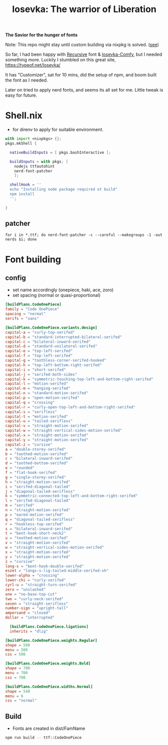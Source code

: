 #+title: Iosevka: The warrior of Liberation

*The Savior for the hunger of fonts*

Note: This repo might stay until custom building via nixpkg is solved. ([[https://github.com/NixOS/nixpkgs/issues/261820][see]])

So far, I had been happy with [[https://github.com/arrowtype/recursive/][Recursive]] font & [[https://github.com/protesilaos/iosevka-comfy/][Iosevka-Comfy]], but I needed something more. Luckily I stumbled on this great site, https://typeof.net/Iosevka/

It has "Customizer", sat for 10 mins, did the setup of npm, and boom built the font as I needed.

Later on tried to apply nerd fonts, and seems its all set for me. Little tweak is easy for future.

* Shell.nix
- for direnv to apply for suitable environment.
#+begin_src nix
with import <nixpkgs> {};
pkgs.mkShell {

  nativeBuildInputs = [ pkgs.bashInteractive ];

  buildInputs = with pkgs; [
    nodejs ttfautohint
    nerd-font-patcher
    ];

  shellHook = ''
  echo "Installing node package required ot build"
  npm install
  '';

}
#+end_src

** patcher
#+begin_src shell
for i in *.ttf; do nerd-font-patcher -c --careful --makegroups -1 -out nerds $i; done
#+end_src

* Font building
** config
- set name accordingly (onepiece, haki, ace, zoro)
- set spacing (normal or quasi-proportional)
#+begin_src toml :tangle private-build-plans.toml
[buildPlans.CodeOnePiece]
family = "Code OnePiece"
spacing = "normal"
serifs = "sans"

[buildPlans.CodeOnePiece.variants.design]
capital-a = "curly-top-serifed"
capital-b = "standard-interrupted-bilateral-serifed"
capital-c = "bilateral-inward-serifed"
capital-d = "standard-unilateral-serifed"
capital-e = "top-left-serifed"
capital-f = "top-left-serifed"
capital-g = "toothless-corner-serifed-hooked"
capital-h = "top-left-bottom-right-serifed"
capital-i = "short-serifed"
capital-j = "serifed-both-sides"
capital-k = "symmetric-touching-top-left-and-bottom-right-serifed"
capital-l = "motion-serifed"
capital-m = "hanging-serifed"
capital-n = "standard-motion-serifed"
capital-p = "open-motion-serifed"
capital-q = "crossing"
capital-r = "curly-open-top-left-and-bottom-right-serifed"
capital-s = "serifless"
capital-t = "motion-serifed"
capital-u = "tailed-serifless"
capital-v = "straight-motion-serifed"
capital-w = "straight-vertical-sides-motion-serifed"
capital-x = "straight-motion-serifed"
capital-y = "straight-motion-serifed"
capital-z = "cursive"
a = "double-storey-serifed"
b = "toothed-motion-serifed"
c = "bilateral-inward-serifed"
d = "toothed-bottom-serifed"
e = "rounded"
f = "flat-hook-serifed"
g = "single-storey-serifed"
h = "straight-motion-serifed"
i = "serifed-diagonal-tailed"
j = "diagonal-tailed-serifless"
k = "symmetric-connected-top-left-and-bottom-right-serifed"
l = "serifed-diagonal-tailed"
m = "serifed"
n = "straight-motion-serifed"
p = "eared-motion-serifed"
q = "diagonal-tailed-serifless"
r = "hookless-top-serifed"
s = "bilateral-inward-serifed"
t = "bent-hook-short-neck2"
u = "toothed-motion-serifed"
v = "straight-motion-serifed"
w = "straight-vertical-sides-motion-serifed"
x = "straight-motion-serifed"
y = "straight-motion-serifed"
z = "cursive"
long-s = "bent-hook-double-serifed"
eszet = "longs-s-lig-tailed-middle-serifed-xh"
lower-alpha = "crossing"
lower-chi = "curly-serifed"
cyrl-u = "straight-turn-serifed"
zero = "unslashed"
one = "no-base-top-cut"
two = "curly-neck-serifed"
seven = "straight-serifless"
number-sign = "upright-tall"
ampersand = "closed"
dollar = "interrupted"

  [buildPlans.CodeOnePiece.ligations]
  inherits = "dlig"

[buildPlans.CodeOnePiece.weights.Regular]
shape = 500
menu = 500
css = 500

[buildPlans.CodeOnePiece.weights.Bold]
shape = 700
menu = 700
css = 700

[buildPlans.CodeOnePiece.widths.Normal]
shape = 548
menu = 6
css = "normal"

#+end_src

** Build
- Fonts are created in dist/FamName
#+begin_src bash
npm run build -- ttf::CodeOnePiece
#+end_src
